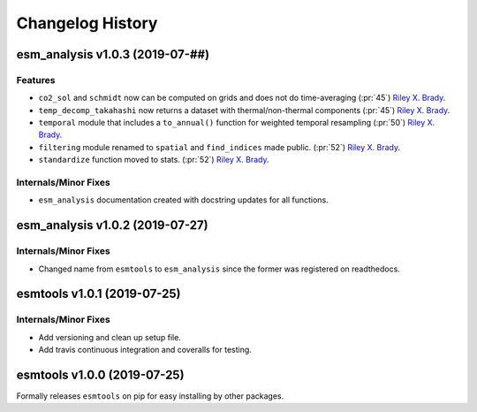 =================
Changelog History
=================

esm_analysis v1.0.3 (2019-07-##)
================================

Features
--------
- ``co2_sol`` and ``schmidt`` now can be computed on grids and does not do time-averaging (:pr:`45`) `Riley X. Brady`_.
- ``temp_decomp_takahashi`` now returns a dataset with thermal/non-thermal components (:pr:`45`) `Riley X. Brady`_.
- ``temporal`` module that includes a ``to_annual()`` function for weighted temporal resampling (:pr:`50`) `Riley X. Brady`_.
- ``filtering`` module renamed to ``spatial`` and ``find_indices`` made public. (:pr:`52`) `Riley X. Brady`_.
- ``standardize`` function moved to stats. (:pr:`52`) `Riley X. Brady`_.

Internals/Minor Fixes
---------------------
- ``esm_analysis`` documentation created with docstring updates for all functions.

esm_analysis v1.0.2 (2019-07-27)
================================

Internals/Minor Fixes
---------------------
- Changed name from ``esmtools`` to ``esm_analysis`` since the former was registered on readthedocs.

esmtools v1.0.1 (2019-07-25)
============================

Internals/Minor Fixes
---------------------
- Add versioning and clean up setup file.
- Add travis continuous integration and coveralls for testing.

esmtools v1.0.0 (2019-07-25)
============================
Formally releases ``esmtools`` on pip for easy installing by other packages.

.. _`Riley X. Brady`: https://github.com/bradyrx
